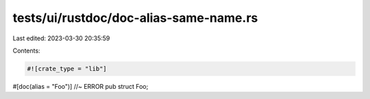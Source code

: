 tests/ui/rustdoc/doc-alias-same-name.rs
=======================================

Last edited: 2023-03-30 20:35:59

Contents:

.. code-block:: rs

    #![crate_type = "lib"]

#[doc(alias = "Foo")] //~ ERROR
pub struct Foo;


